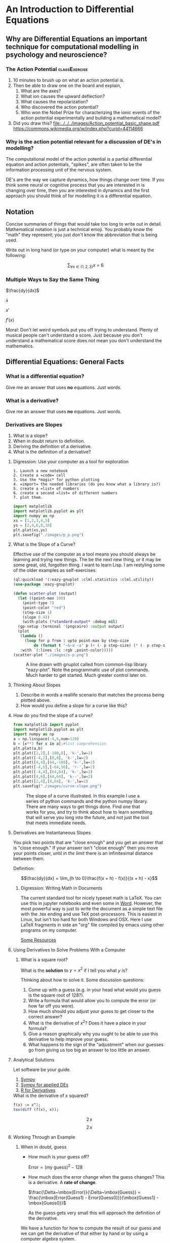 * An Introduction to Differential Equations
** Why are Differential Equations an important technique for computational modelling in psychology and neuroscience?
*** The Action Potential                                      :classExercise:
    1. 10 minutes to brush up on what an action potential is.
    2. Then be able to draw one on the board and explain,
       1. What are the axes?
       2. What ion causes the upward deflection?
       3. What causes the repolarization?
       4. Who discovered the action potential?
       5. Who won the Nobel Prize for characterizing the ionic events
          of the action potential experimentally and building a
          mathematical model?
    3. Did you draw this?
       [[file:../../../images/Action_potential_basic_shape.pdf]]
       https://commons.wikimedia.org/w/index.php?curid=44114666

*** Why is the action potential relevant for a discussion of DE's in modelling?
    The computational model of the action potential is a partial differential equation and action potentials, "spikes", are often taken to be the information processing unit of the nervous system.

    DE's are the way we capture dynamics, how things change over time. If you think some neural or cognitive process that you are interested in is changing over time, then you are interested in dynamics and the first approach you should think of for modelling it is a differential equation.

** Notation
Concise summaries of things that would take too long to write out in detail. Mathematical notation is just a technical emoji. You probably know the "math" they represent; you just don't know the abbreviation that is being used.

Write out in long hand (or type on your computer) what is meant by the
following:

  $$\sum_{\forall x \in \left\{ 1 , 2 , 3 \right \}} x ~=~ 6$$
*** Multiple Ways to Say the Same Thing

$\frac{dy}{dx}$

$\dot{x}$

$x'$

$f'(x)$

Moral: Don't let weird symbols put you off trying to understand. Plenty of musical people can't understand a score. Just because you don't understand a mathematical score does not mean you don't understand the mathematics.

** Differential Equations: General Facts
*** What is a differential equation?
    Give me an answer that uses *no* equations. Just words. 
*** What is a derivative?
    Give me an answer that uses *no* equations. Just words. 
*** Derivatives are Slopes
1. What is a slope?
2. When in doubt return to definition.
3. Deriving the definition of a derivative.
4. What is the definition of a derivative?
**** Digression: Use your computer as a tool for exploration
#+Caption: A Jupyter Python example
#+begin_example
1. Launch a new notebook
2. Create a =code= cell
3. Use the *magic* for python plotting
4. =import= the needed libraries (do you know what a library is?)
5. create a =list= of numbers
6. create a second =list= of different numbers
7. plot them.
#+end_example


#+BEGIN_SRC python :session *de-intro* :exports both :results graphics file :file "./images/p_p.png"
import matplotlib
import matplotlib.pyplot as plt
import numpy as np
xs = [1,2,3,4,5]
ys = [2,4,6,8,10]
plt.plot(xs,ys)
plt.savefig("./images/p_p.png")
#+END_SRC

#+RESULTS:
[[file:./images/p_p.png]]



**** What is the Slope of a Curve?
#+Name: Loading Some Lisp Packages
#+Caption: Effective use of the computer as a tool means you should always be learning and trying new things. The be the next new thing, or it may be some great, old, forgotten thing. I want to learn Lisp. I am restyling some of the older examples as self-exercises.
#+begin_src lisp :session *plotting* :results none
  (ql:quickload '(:eazy-gnuplot :clml.statistics :clml.utility))
  (use-package :eazy-gnuplot) 
#+end_src

#+begin_src lisp :session *plotting* :exports both :results graphics file :file "./images/s-p.png" 
  (defun scatter-plot (output)
    (let ((point-max 100)
	  (point-type 7)
	  (point-color "red")
	  (step-size 1)
	  (slope 0.4))
      (with-plots (*standard-output* :debug nil)
	(gp-setup :terminal '(pngcairo) :output output)
	(plot
	 (lambda ()
	   (loop for p from 1 upto point-max by step-size
		   do (format t "~&~a ~a" p (+ (- p step-size) (* (- p step-size) slope)))))
	 :with `(:lines :lc :rgb ,point-color)))))
  (scatter-plot "./images/s-p.png")
#+end_src

#+Name: Lisp Eazy-plot Line
#+Caption: A line drawn with gnuplot called from common-lisp library "eazy-plot". Note the programmatic use of plot commands. Much harder to get started. Much greater control later on. 
#+RESULTS:
[[file:./images/s-p.png]]

**** Thinking About Slopes
1. Describe in words a reallife scenario that matches the process being
   plotted above.
2. How would you define a slope for a curve like this?
**** How do you find the slope of a curve?
#+BEGIN_SRC python :session *de-intro* :exports both :results graphics file :file "./images/curve-slope.png"
  from matplotlib import pyplot
  import matplotlib.pyplot as plt
  import numpy as np
  a = np.linspace(-4,6,num=120)
  b = [x**3 for x in a];#list comprehension
  plt.plot(a,b)
  plt.plot([2,2],[-100,8], 'k-',lw=2)
  plt.plot([-4,2],[8,8], 'k-',lw=2)
  plt.plot([4,4],[64,-100], 'k-',lw=2)
  plt.plot([-4,6],[-64,56], 'r-',lw=2)
  plt.plot([-4,4],[64,64], 'k-',lw=2)
  plt.plot([4,6],[64,64], 'k--',lw=2)
  plt.plot([2,4],[8,64], 'k-',lw=2)
  plt.savefig("./images/curve-slope.png")
#+END_SRC

#+Name: Slope of a Curve
#+Caption: The slope of a curve illustrated. In this example I use a series of python commands and the python numpy library. There are many ways to get things done. Find one that works for you, and try to think about how to learn something that will serve you long into the future, and not just the tool that meets immediate needs. 
#+RESULTS:
[[file:./images/curve-slope.png]]





**** Derivatives are Instantaneous Slopes

You pick two points that are "close enough" and you get an answer that
is "close enough." If your answer isn't "close enough" then you move
your points closer, until /in the limit/ there is an infinitesimal
distance between them.

Definition:

$$\frac{dy}{dx} = \lim_{h \to 0}\frac{f(x + h) - f(x)}{(x + h) - x}$$

***** Digression: Writing Math in Documents
The current standard tool for nicely typeset math is LaTeX. You can use this in jupyter notebooks and even some in [[https://support.microsoft.com/en-us/office/linear-format-equations-using-unicodemath-and-latex-in-word-2e00618d-b1fd-49d8-8cb4-8d17f25754f8][Word]]. However, the most powerful way is just to write the document as a simple text file with the .tex ending and use TeX post-processors. This is easiest in Linux, but isn't too hard for both Windows and OSX. Here I use LaTeX fragments in side an "org" file compiled by emacs using other programs on my computer.

[[https://faculty.math.illinois.edu/~hildebr/tex/latex-start.html][Some Resources]]

**** Using Derivatives to Solve Problems With a Computer

***** What is a square root?

What is the *solution* to $y=x^2$ if I tell you what $y$ is?

Thinking about how to solve it. Some discussion questions:
1. Come up with a guess (e.g. in your head what would you guess is the
   square root of 128?).
2. Write a formula that would allow you to compute the error (or how far
   off you were).
3. How much should you adjust your guess to get closer to the correct
   answer?
4. What is the derivative of $x^2$? Does it have a place in your
   formula?
5. Give a reason graphically why you ought to be able to use this
   derivative to help improve your guess.
6. What happens to the sign of the "adjustment" when our guesses go from
   giving us too big an answer to too little an answer.
**** Analytical Solutions
     Let software be your guide.
     1. [[https://www.sympy.org/en/index.html][Sympy]]
     2. [[https://www.cfm.brown.edu/people/dobrush/am33/SymPy/index.html][Sympy for applied DEs]]
     3. [[https://cran.r-project.org/web/packages/Deriv/Deriv.pdf][R for Derivatives]]

#+Name: Derivatives with a Computer Algebra System: Maxima
#+Caption: What is the derivative of x squared?
#+begin_src maxima :results raw
  f(x) := x^2;
  tex(diff (f(x), x));
#+end_src

#+RESULTS: Derivatives with a Computer Algebra System: Maxima
$$2\,x$$
$$2\,x$$

**** Working Through an Example

***** When in doubt, guess
- How much is your guess off?

 $\mbox{Error} = \mbox{(my guess)}^2 - \mbox{128}$

- How much does the error change when the guess changes?
  This is a derivative. A *rate of change*.

  $\frac{\Delta~\mbox{Error}}{\Delta~\mbox{Guess}} = \frac{\mbox{Error(Guess1) - Error(Guess0)}}{\mbox{Guess1} - \mbox{Guess0}}$

  As the guess gets very small this will approach the definition of the derivative.

We have a function for how to compute the result of our guess and we can get the derivative of that either by hand or by using a computer algebra system.

$$\frac{\mbox{dError}}{\mbox{dGuess}} = \frac{\mbox{f(Guess1)} - \mbox{goal} - \mbox{f(Guess0)} + \mbox{goal}}{\mbox{Guess1} - \mbox{Guess0}}$$

  
- Using these relations can we come up with a formula for how much we need to adjust our guess based on how big the error was?
   
  
#+BEGIN_SRC python :session *de-intro* :exports both :results graphics file :file "./images/sqrt55.png"
  #Error Plot
  #What is square root of 55?
  plotData = [(x**2-55,x) for x in np.arange(5.0,8.5,0.01)]
  plt.clf()
  plt.plot([y[1] for y in plotData],[x[0] for x in plotData],)
  plt.plot([5.0,8.5],[0,0],'r-')
  plt.plot([np.sqrt(55),np.sqrt(55)],[12,-30],'r-')
  plt.plot([5.0,8.0],[-30,0],'k--')
  plt.plot([8.0,8.0],[-5,15],'g--')
  plt.plot([8.0,8.0-(9.0/16)] , [9.0,0.0],'b')
  plt.savefig("./images/sqrt55.png")
#+END_SRC

#+RESULTS:
[[file:./images/sqrt55.png]]


#+BEGIN_SRC python :session *de-intro* :exports both :results graphics file :file "./images/sqrt-more.png"
  plotData = [(x**2-55,x) for x in np.arange(7.3,7.6,0.01)]
  plt.clf()
  plt.plot([y[1] for y in plotData],[x[0] for x in plotData],)
  plt.plot([7.0,7.5],[0,0],'r-')
  plt.plot([np.sqrt(55),np.sqrt(55)],[3,-3],'r-')
  xs = [np.sqrt(55)-1/4,np.sqrt(55)+1/4]
  plt.plot(xs , [16*x-119 for x in xs],'b')
  plt.savefig("./images/sqrt-more.png")
#+END_SRC

#+RESULTS:
[[file:./images/sqrt-more.png]]


**** Finding Cube Roots :class_exercise:
     :PROPERTIES:
     :CUSTOM_ID: finding-cube-roots
     :END:

1. What is a /cube root/?

2. What is the derivative of $x^3$?

3. Find it with a computer algebra system *even if you know how to do it by hand.*
   A simple way to make sure you are on the right track with a new programming tool is to do something in code that you can do in your head or on paper to make sure t

4. Write two Python Functions: one to =return= the cube of a number, and
   one to =return= the derivative when evaluated at a particular value
   of =x=.

#+begin_src maxima :results raw
  f(x) := x^3;
  df:diff(f(x), x);
  tex(df);
  newline();
  print("The derivative of x^3 at 3 is: ",ev(df,x=3));
  #+end_src

  #+RESULTS:
  $$3\,x^2$$
  The derivative of x^3 at 3 is:  27 
  $$3\,x^2$$
  The derivative of x^3 at 3 is:  27 

#+begin_src lisp :session *cube-root* :results silent
  (setq *read-default-float-format* 'DOUBLE-FLOAT)
  (defvar *goal* 128.0)
  (defvar *initial-guess* 5.0)
  (defun x-cubed (x) (* x x x))
  (defun diff-x-cubed (x) (* 3 x x))
#+end_src

#+begin_src lisp :session *cube-root* :results silent
  (defun get-step (guess &optional (goal *goal*)) (/ (- goal (x-cubed guess)) (diff-x-cubed guess)))
#+end_src

#+begin_src lisp :session *cube-root* :results silent
  (defun get-cube-root (goal initial-guess &optional (tolerance 0.001))
    (loop
      for error = (get-step initial-guess goal) then (get-step new-guess goal)
      for new-guess = (+ initial-guess error) then (+ error new-guess)
      while ( > (abs ( - (x-cubed new-guess) goal )) tolerance )
      do (format t "new-guess is ~,15f~%" new-guess)
      finally (return new-guess)))
#+end_src

#+begin_src lisp :session *cube-root* :exports both
  ;; let's try it out
  (get-cube-root 128 5.0)
#+end_src

#+RESULTS:
: 5.039684219366759

#+BEGIN_SRC python :session *de-intro* :eval never
  #What is the equation of a frictionless spring?

  #What is it you are plotting?

  def spring(inputs): #might need more than one input, might not
      #stuff here
      return();#something has to go in there

  def plot(inputs): #inputs just a place holder, you have to supply details
      #stuff here
      return(); #return something?

  def main():
      s = spring(1);#1's are just here to make this work without above inputs defined
      p = plot(1)
      quit = False
      if (not quit):
          q = input('Type y to quit, any other key to continue')
          if (q != 'y'):
              main()
              
  main()
#+END_SRC

** Part 2
   :PROPERTIES:
   :CUSTOM_ID: part-2
   :END:

Provide the code for the damped oscillator. It has the formula of

$$ \frac{d^2 s}{dt^2} = -P~s(t) - k~v(t) $$

This should really only require changing one line of your code for the
simple harmonic oscillator.

** Can I make a simple plot?

*** First we need a bunch of stuff


*** Now a basic example?
    [[https://guicho271828.github.io/eazy-gnuplot/][Here]] is a "cookbook".

    The examples make use of a local subdirectory called "images". Create it.

    The first cookbook example seems to use a function we don't need: ~png-from-file~. This is probably related to the cookbook being a jupyter notebook.


*** Scatter Plot Example
    # #+begin_src lisp :exports both :results graphics file :file "./images/scatter-plot.png" 
    # #+end_src

    # #+RESULTS:
    # [[file:./images/scatter-plot.png]]

